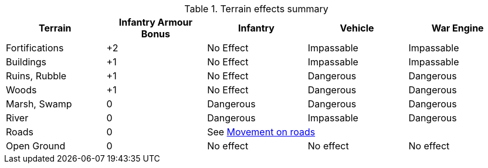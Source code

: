[[terrain-table]]

ifndef::movement,shooting[]
.Terrain effects summary
[cols="1,4*^", stripes=even]
|===
|Terrain |Infantry Armour Bonus |Infantry |Vehicle |War Engine

|Fortifications
|+2
|No Effect
|Impassable
|Impassable

|Buildings
|+1
|No Effect
|Impassable
|Impassable

|Ruins, Rubble
|+1
|No Effect
|Dangerous
|Dangerous

|Woods
|+1
|No Effect
|Dangerous
|Dangerous

|Marsh, Swamp
|0
|Dangerous
|Dangerous
|Dangerous

|River
|0
|Dangerous
|Impassable
|Dangerous

|Roads
|0 3+^|See xref:core-rules:terrain-effects-on-movement.adoc#roads[Movement on roads]

|Open Ground
|0
|No effect
|No effect
|No effect
|===
endif::[]

ifdef::movement[]
.Terrain effects on movement
[cols="1,3*^", stripes=even]
|===
|Terrain |Infantry |Vehicle |War Engine

|Fortifications
|No Effect
|Impassable
|Impassable

|Buildings
|No Effect
|Impassable
|Impassable

|Ruins, Rubble
|No Effect
|Dangerous
|Dangerous

|Woods
|No Effect
|Dangerous
|Dangerous

|Marsh, Swamp
|Dangerous
|Dangerous
|Dangerous

|River
|Dangerous
|Impassable
|Dangerous

|Roads
3+^|See xref:core-rules:terrain-effects-on-movement.adoc#roads[Movement on roads]

|Open Ground
|No effect
|No effect
|No effect
|===
endif::[]

ifdef::shooting[]
.Infantry armour bonus for cover
[cols="1,1*^", stripes=even]
|===
|Terrain |Infantry Armour Bonus

|Fortifications
|+2

|Buildings
|+1

|Ruins, Rubble
|+1

|Woods
|+1

|Marsh, Swamp
|0

|River
|0

|Roads
|0

|Open Ground
|0
|===
endif::[]
